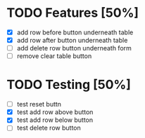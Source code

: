 * TODO Features [50%]
  - [X] add row before button underneath table
  - [X] add row after button underneath table
  - [ ] add delete row button underneath form
  - [ ] remove clear table button



* TODO Testing [50%]
  
  - [ ] test reset buttn
  - [X] test add row above button
  - [X] test add row below button
  - [ ] test delete row button
